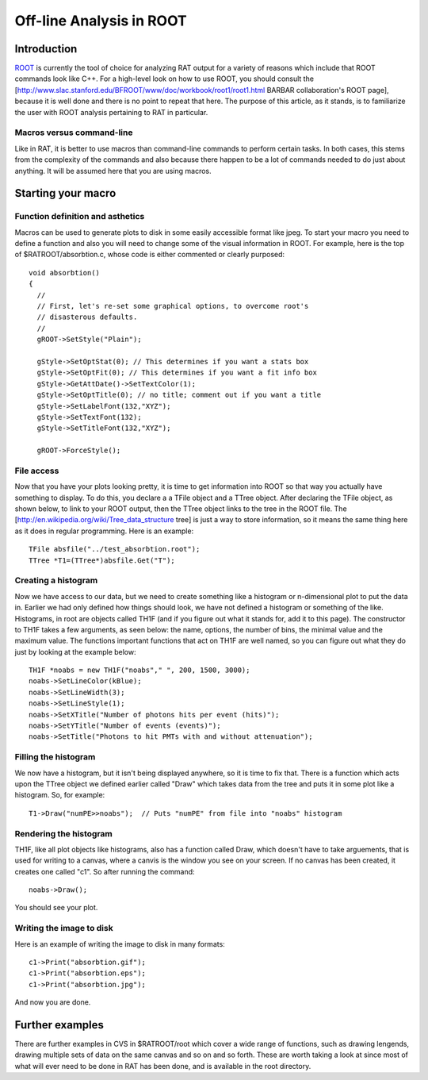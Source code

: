 Off-line Analysis in ROOT
-------------------------
Introduction
````````````

`ROOT <http://root.cern.ch/>`_ is currently the tool of choice for analyzing RAT output for a variety of reasons which include that ROOT commands look like C++.  For a high-level look on how to use ROOT, you should consult the [http://www.slac.stanford.edu/BFROOT/www/doc/workbook/root1/root1.html BARBAR collaboration's ROOT page], because it is well done and there is no point to repeat that here.  The purpose of this article, as it stands, is to familiarize the user with ROOT analysis pertaining to RAT in particular.

Macros versus command-line
''''''''''''''''''''''''''

Like in RAT, it is better to use macros than command-line commands to perform certain tasks.  In both cases, this stems from the complexity of the commands and also because there happen to be a lot of commands needed to do just about anything.  It will be assumed here that you are using macros.

Starting your macro
```````````````````

Function definition and asthetics
'''''''''''''''''''''''''''''''''

Macros can be used to generate plots to disk in some easily accessible format like jpeg.  To start your macro you need to define a function and also you will need to change some of the visual information in ROOT.  For example, here is the top of $RATROOT/absorbtion.c, whose code is either commented or clearly purposed::


    void absorbtion()
    {
      //
      // First, let's re-set some graphical options, to overcome root's
      // disasterous defaults.
      //
      gROOT->SetStyle("Plain");
    
      gStyle->SetOptStat(0); // This determines if you want a stats box
      gStyle->SetOptFit(0); // This determines if you want a fit info box
      gStyle->GetAttDate()->SetTextColor(1);
      gStyle->SetOptTitle(0); // no title; comment out if you want a title
      gStyle->SetLabelFont(132,"XYZ");
      gStyle->SetTextFont(132);
      gStyle->SetTitleFont(132,"XYZ");
    
      gROOT->ForceStyle();

File access
'''''''''''

Now that you have your plots looking pretty, it is time to get information into ROOT so that way you actually have something to display.  To do this, you declare a a TFile object and a TTree object.  After declaring the TFile object, as shown below, to link to your ROOT output, then the TTree object links to the tree in the ROOT file.  The [http://en.wikipedia.org/wiki/Tree_data_structure tree] is just a way to store information, so it means the same thing here as it does in regular programming.  Here is an example::

    TFile absfile("../test_absorbtion.root");
    TTree *T1=(TTree*)absfile.Get("T");

Creating a histogram
''''''''''''''''''''

Now we have access to our data, but we need to create something like a histogram or n-dimensional plot to put the data in.  Earlier we had only defined how things should look, we have not defined a histogram or something of the like.  Histograms, in root are objects called TH1F (and if you figure out what it stands for, add it to this page).  The constructor to TH1F takes a few arguments, as seen below: the name, 
options, the number of bins, the minimal value and the maximum value.  The functions important functions that act on TH1F are well named, so you can figure out what they do just by looking at the example below::


    TH1F *noabs = new TH1F("noabs"," ", 200, 1500, 3000);
    noabs->SetLineColor(kBlue);
    noabs->SetLineWidth(3);
    noabs->SetLineStyle(1);
    noabs->SetXTitle("Number of photons hits per event (hits)");
    noabs->SetYTitle("Number of events (events)");
    noabs->SetTitle("Photons to hit PMTs with and without attenuation");

Filling the histogram
'''''''''''''''''''''

We now have a histogram, but it isn't being displayed anywhere, so it is time to fix that.  There is a function which acts upon the TTree object we defined earlier called "Draw" which takes data from the tree and puts it in some plot like a histogram.  So, for example::

    T1->Draw("numPE>>noabs");  // Puts "numPE" from file into "noabs" histogram

Rendering the histogram
'''''''''''''''''''''''

TH1F, like all plot objects like histograms, also has a function called Draw, which doesn't have to take arguements, that is used for writing to a canvas, where a canvis is the window you see on your screen.  If no canvas has been created, it creates one called "c1".  So after running the command::

    noabs->Draw();

You should see your plot.

Writing the image to disk
''''''''''''''''''''''''''

Here is an example of writing the image to disk in many formats::

    c1->Print("absorbtion.gif");
    c1->Print("absorbtion.eps");
    c1->Print("absorbtion.jpg");

And now you are done.

Further examples
````````````````

There are further examples in CVS in $RATROOT/root which cover a wide range of functions, such as drawing lengends, drawing multiple sets of data on the same canvas and so on and so forth.  These are worth taking a look at since most of what will ever need to be done in RAT has been done, and is available in the root directory.

